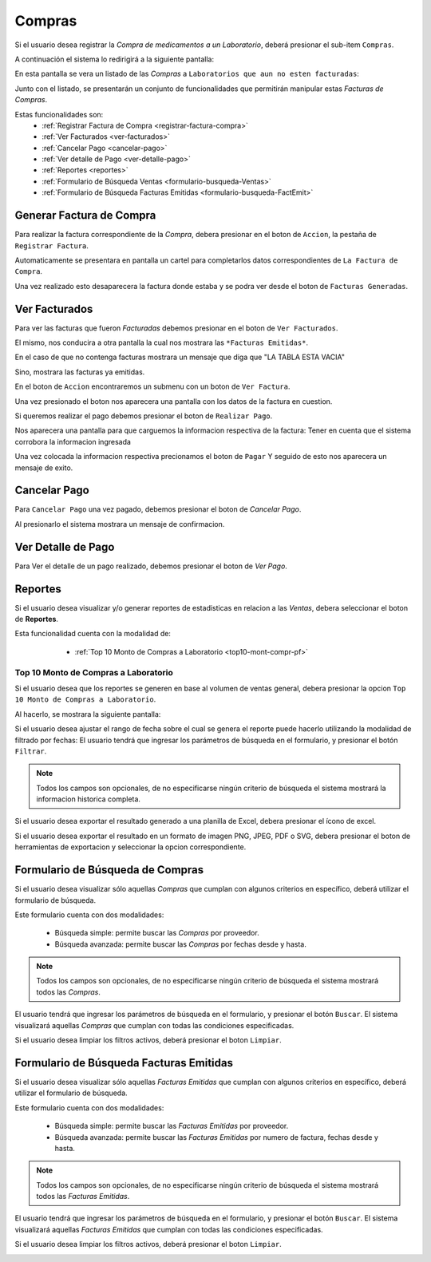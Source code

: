 Compras
=======

Si el usuario desea registrar la *Compra de medicamentos a un Laboratorio*, deberá presionar el sub-item ``Compras``.

.. image:: _static/btncompras.png
   :align: center

A continuación el sistema lo redirigirá a la siguiente pantalla:

.. image:: _static/compras.png
   :align: center

En esta pantalla se vera un listado de las *Compras* a ``Laboratorios que aun no esten facturadas``:

.. image:: _static/pantallaCompras1.png
   :align: center

Junto con el listado, se presentarán un conjunto de funcionalidades que permitirán manipular estas *Facturas de Compras*.

Estas funcionalidades son:
   - :ref:`Registrar Factura de Compra <registrar-factura-compra>`
   - :ref:`Ver Facturados <ver-facturados>`
   - :ref:`Cancelar Pago <cancelar-pago>`
   - :ref:`Ver detalle de Pago <ver-detalle-pago>`
   - :ref:`Reportes <reportes>`
   - :ref:`Formulario de Búsqueda Ventas <formulario-busqueda-Ventas>`
   - :ref:`Formulario de Búsqueda Facturas Emitidas <formulario-busqueda-FactEmit>`

.. _generar-factura-compra:

Generar Factura de Compra
-------------------------
Para realizar la factura correspondiente de la *Compra*, debera presionar en el boton de ``Accion``, la pestaña de ``Registrar Factura``.

.. image:: _static/btnAccionRegistrarFactura0.png
   :align: center

Automaticamente se presentara en pantalla un cartel para completarlos datos correspondientes de ``La Factura de Compra``.

.. image:: _static/btnAccionRegistrarFactura1.png
   :align: center

.. image:: _static/btnAccionRegistrarFactura2.png
   :align: center

Una vez realizado esto desaparecera la factura donde estaba y se podra ver desde el boton de ``Facturas Generadas``.

.. _ver-facturados:

Ver Facturados
--------------
Para ver las facturas que fueron *Facturadas* debemos presionar en el boton de ``Ver Facturados``.

.. image:: _static/btnVerFacturados.png
   :align: center

El mismo, nos conducira a otra pantalla la cual nos mostrara las ``*Facturas Emitidas*``.

En el caso de que no contenga facturas mostrara un mensaje que diga que "LA TABLA ESTA VACIA"

.. image:: _static/pantallaVerFacturasEmitidasFacturadas.png
   :align: center

Sino, mostrara las facturas ya emitidas.

.. image:: _static/facturasEmitidasCompras.png
   :align: center

En el boton de ``Accion`` encontraremos un submenu con un boton de ``Ver Factura``.

.. image:: _static/btnVerFacturasEmitidas2.png
   :align: center

Una vez presionado el boton nos aparecera una pantalla con los datos de la factura en cuestion.

.. image:: _static/facturaDeCompraImpaga.png
   :align: center

Si queremos realizar el pago debemos presionar el boton de ``Realizar Pago``.

.. image:: _static/btnRealizarPagoCompra.png
   :align: center

Nos aparecera una pantalla para que carguemos la informacion respectiva de la factura:
Tener en cuenta que el sistema corrobora la informacion ingresada

.. image:: _static/infoErrorPagoFacturaCompra.png
   :align: center

Una vez colocada la informacion respectiva precionamos el boton de ``Pagar``
Y seguido de esto nos aparecera un mensaje de exito.

.. image:: _static/pagoCorrectoCompra.png
   :align: center

.. _cancelar-pago:

Cancelar Pago
-------------
Para ``Cancelar Pago`` una vez pagado, debemos presionar el boton de *Cancelar Pago*.

.. image:: _static/VerPagoOCancelarPago2.png
   :align: center

Al presionarlo el sistema mostrara un mensaje de confirmacion.

.. image:: _static/cancelarPagoCompra1.png
   :align: center

.. image:: _static/cancelarPagoCompra2.png
   :align: center

.. _ver-detalle-pago:

Ver Detalle de Pago
-------------------
Para Ver el detalle de un pago realizado, debemos presionar el boton de *Ver Pago*.

.. image:: _static/VerPagoOCancelarPago1.png
   :align: center

.. image:: _static/verDetalleDePagoCompra.png
   :align: center


.. _reportes:

Reportes
--------
Si el usuario desea visualizar y/o generar reportes de estadisticas en relacion a las *Ventas*, debera seleccionar el boton de **Reportes**.

.. image:: _static/reportespedfar.png
   :align: center

Esta funcionalidad cuenta con la modalidad de:

    - :ref:`Top 10 Monto de Compras a Laboratorio <top10-mont-compr-pf>`

 .. _top10-mont-compr-pf:

Top 10 Monto de Compras a Laboratorio
+++++++++++++++++++++++++++++++++++++
Si el usuario desea que los reportes se generen en base al volumen de ventas general, debera presionar la opcion ``Top 10 Monto de Compras a Laboratorio``.

.. image:: _static/top10medspedfar.png
   :align: center

Al hacerlo, se mostrara la siguiente pantalla:

.. image:: _static/pantallatop10medspedfar.png
   :align: center

Si el usuario desea ajustar el rango de fecha sobre el cual se genera el reporte puede hacerlo utilizando la modalidad de filtrado por fechas:
El usuario tendrá que ingresar los parámetros de búsqueda en el formulario, y presionar el botón ``Filtrar``.

.. NOTE::
    Todos los campos son opcionales, de no especificarse ningún criterio de búsqueda el sistema mostrará la informacion historica completa.

.. image:: _static/fechastop10medspedfar.png
   :align: center

Si el usuario desea exportar el resultado generado a una planilla de Excel, debera presionar el ícono de excel.

.. image:: _static/xlstop10medspedfar.png
   :align: center

Si el usuario desea exportar el resultado en un formato de imagen PNG, JPEG, PDF o SVG, debera presionar el boton de herramientas de exportacion y seleccionar la opcion correspondiente.

.. image:: _static/btnexptop10medspedfar.png
   :align: center





.. _formulario-busqueda-Ventas:

Formulario de Búsqueda de Compras
---------------------------------
Si el usuario desea visualizar sólo aquellas *Compras* que cumplan con algunos criterios en específico, deberá utilizar el formulario de búsqueda.

.. image:: _static/formBusqFacturasCompras.png
   :align: center

Este formulario cuenta con dos modalidades:

    - Búsqueda simple: permite buscar las *Compras* por proveedor.
    - Búsqueda avanzada: permite buscar las *Compras* por fechas desde y hasta.

.. NOTE::
    Todos los campos son opcionales, de no especificarse ningún criterio de búsqueda el sistema mostrará todos las *Compras*.

El usuario tendrá que ingresar los parámetros de búsqueda en el formulario, y presionar el botón ``Buscar``. El sistema visualizará aquellas *Compras* que cumplan con todas las condiciones especificadas.

Si el usuario desea limpiar los filtros activos, deberá presionar el boton ``Limpiar``.

.. image:: _static/formBusqFacturasCompras2.png
   :align: center

.. _formulario-busqueda-FactEmit:

Formulario de Búsqueda Facturas Emitidas
----------------------------------------
Si el usuario desea visualizar sólo aquellas *Facturas Emitidas* que cumplan con algunos criterios en específico, deberá utilizar el formulario de búsqueda.

.. image:: _static/pantallaVerFacturasEmitidasFacturadasBusq.png
   :align: center

Este formulario cuenta con dos modalidades:

    - Búsqueda simple: permite buscar las *Facturas Emitidas* por proveedor.
    - Búsqueda avanzada: permite buscar las *Facturas Emitidas* por numero de factura, fechas desde y hasta.

.. NOTE::
    Todos los campos son opcionales, de no especificarse ningún criterio de búsqueda el sistema mostrará todos las *Facturas Emitidas*.

El usuario tendrá que ingresar los parámetros de búsqueda en el formulario, y presionar el botón ``Buscar``. El sistema visualizará aquellas *Facturas Emitidas* que cumplan con todas las condiciones especificadas.

Si el usuario desea limpiar los filtros activos, deberá presionar el boton ``Limpiar``.

.. image:: _static/pantallaVerFacturasEmitidasFacturadasBusq2.png
   :align: center